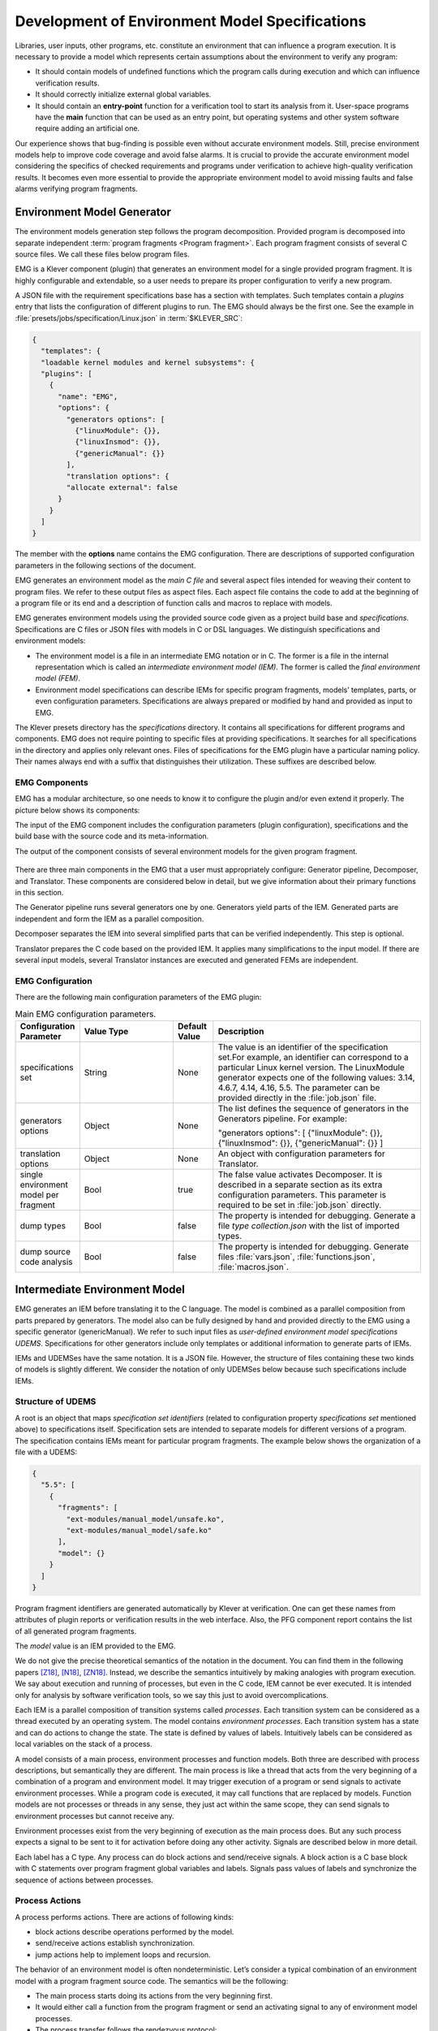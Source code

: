.. _dev_env_model_specs:

Development of Environment Model Specifications
===============================================

Libraries, user inputs, other programs, etc. constitute an environment that can influence a program execution.
It is necessary to provide a model which represents certain assumptions about the environment to verify any program:

* It should contain models of undefined functions which the program calls during execution and which can influence
  verification results.
* It should correctly initialize external global variables.
* It should contain an **entry-point** function for a verification tool to start its analysis from it.
  User-space programs have the **main** function that can be used as an entry point, but operating systems and other
  system software require adding an artificial one.

Our experience shows that bug-finding is possible even without accurate environment models.
Still, precise environment models help to improve code coverage and avoid false alarms.
It is crucial to provide the accurate environment model considering the specifics of checked requirements and programs
under verification to achieve high-quality verification results.
It becomes even more essential to provide the appropriate environment model to avoid missing faults and false alarms
verifying program fragments.

Environment Model Generator
^^^^^^^^^^^^^^^^^^^^^^^^^^^

The environment models generation step follows the program decomposition.
Provided program is decomposed into separate independent :term:`program fragments <Program fragment>`.
Each program fragment consists of several C source files.
We call these files below program files.

EMG is a Klever component (plugin) that generates an environment model for a single provided program fragment.
It is highly configurable and extendable, so a user needs to prepare its proper configuration to verify a new program.

A JSON file with the requirement specifications base has a section with templates.
Such templates contain a *plugins* entry that lists the configuration of different plugins to run.
The EMG should always be the first one.
See the example in :file:`presets/jobs/specification/Linux.json` in :term:`$KLEVER_SRC`:

.. code-block:: json

  {
    "templates": {
    "loadable kernel modules and kernel subsystems": {
    "plugins": [
      {
        "name": "EMG",
        "options": {
          "generators options": [
            {"linuxModule": {}},
            {"linuxInsmod": {}},
            {"genericManual": {}}
          ],
          "translation options": {
          "allocate external": false
        }
      }
    ]
  }

The member with the **options** name contains the EMG configuration.
There are descriptions of supported configuration parameters in the following sections of the document.

EMG generates an environment model as the *main C file* and several aspect files intended for weaving their content to
program files. We refer to these output files as aspect files.
Each aspect file contains the code to add at the beginning of a program file or its end and a description of function
calls and macros to replace with models.

EMG generates environment models using the provided source code given as a project build base and *specifications*.
Specifications are C files or JSON files with models in C or DSL languages.
We distinguish specifications and environment models:

* The environment model is a file in an intermediate EMG notation or in C.
  The former is a file in the internal representation which is called an *intermediate environment model (IEM)*.
  The former is called the *final environment model (FEM)*.

* Environment model specifications can describe IEMs for specific program fragments, models’ templates, parts, or even
  configuration parameters.
  Specifications are always prepared or modified by hand and provided as input to EMG.

The Klever presets directory has the *specifications* directory.
It contains all specifications for different programs and components.
EMG does not require pointing to specific files at providing specifications.
It searches for all specifications in the directory and applies only relevant ones.
Files of specifications for the EMG plugin have a particular naming policy.
Their names always end with a suffix that distinguishes their utilization.
These suffixes are described below.

EMG Components
--------------

EMG has a modular architecture, so one needs to know it to configure the plugin and/or even extend it properly.
The picture below shows its components:

The input of the EMG component includes the configuration parameters (plugin configuration), specifications and the
build base with the source code and its meta-information.

The output of the component consists of several environment models for the given program fragment.

.. figure:: ./media/env/emg-arch.png

There are three main components in the EMG that a user must appropriately configure: Generator pipeline, Decomposer, and
Translator.
These components are considered below in detail, but we give information about their primary functions in this section.

The Generator pipeline runs several generators one by one.
Generators yield parts of the IEM.
Generated parts are independent and form the IEM as a parallel composition.

Decomposer separates the IEM into several simplified parts that can be verified independently.
This step is optional.

Translator prepares the C code based on the provided IEM.
It applies many simplifications to the input model.
If there are several input models, several Translator instances are executed and generated FEMs are independent.

EMG Configuration
-----------------

There are the following main configuration parameters of the EMG plugin:

.. list-table:: Main EMG configuration parameters.
  :widths: 10 25 10 55
  :header-rows: 1
  :align: left
  :class: tight-table

  * - Configuration Parameter
    - Value Type
    - Default Value
    - Description
  * - specifications set
    - String
    - None
    - The value is an identifier of the specification set.For example, an identifier can
      correspond to a particular Linux kernel version.
      The LinuxModule generator expects one of the following values: 3.14, 4.6.7, 4.14, 4.16, 5.5.
      The parameter can be provided directly in the :file:`job.json` file.
  * - generators options
    - Object
    - None
    - The list defines the sequence of generators in the Generators pipeline. For example:

      "generators options": [
      {"linuxModule": {}},  {"linuxInsmod": {}},
      {"genericManual": {}}
      ]
  * - translation options
    - Object
    - None
    - An object with configuration parameters for Translator.
  * - single environment model per fragment
    - Bool
    - true
    - The false value activates Decomposer.
      It is described in a separate section as its extra configuration parameters.
      This parameter is required to be set in :file:`job.json` directly.
  * - dump types
    - Bool
    - false
    - The property is intended for debugging.
      Generate a file *type collection.json* with the list of imported types.
  * - dump source code analysis
    - Bool
    - false
    - The property is intended for debugging.
      Generate files :file:`vars.json`, :file:`functions.json`, :file:`macros.json`.

Intermediate Environment Model
^^^^^^^^^^^^^^^^^^^^^^^^^^^^^^

EMG generates an IEM before translating it to the C language.
The model is combined as a parallel composition from parts prepared by generators.
The model also can be fully designed by hand and provided directly to the EMG using a specific generator
(genericManual).
We refer to such input files as *user-defined environment model specifications UDEMS*.
Specifications for other generators include only templates or additional information to generate parts of IEMs.

IEMs and UDEMSes have the same notation.
It is a JSON file.
However, the structure of files containing these two kinds of models is slightly different.
We consider the notation of only UDEMSes below because such specifications include IEMs.

Structure of UDEMS
------------------

A root is an object that maps *specification set identifiers* (related to configuration property *specifications set*
mentioned above) to specifications itself.
Specification sets are intended to separate models for different versions of a program.
The specification contains IEMs meant for particular program fragments.
The example below shows the organization of a file with a UDEMS:

.. code-block:: json

  {
    "5.5": [
      {
        "fragments": [
          "ext-modules/manual_model/unsafe.ko",
          "ext-modules/manual_model/safe.ko"
        ],
        "model": {}
      }
    ]
  }

Program fragment identifiers are generated automatically by Klever at verification.
One can get these names from attributes of plugin reports or verification results in the web interface.
Also, the PFG component report contains the list of all generated program fragments.

The *model* value is an IEM provided to the EMG.

We do not give the precise theoretical semantics of the notation in the document.
You can find them in the following papers [Z18]_, [N18]_, [ZN18]_.
Instead, we describe the semantics intuitively by making analogies with program execution.
We say about execution and running of processes, but even in the C code, IEM cannot be ever executed.
It is intended only for analysis by software verification tools, so we say this just to avoid overcomplications.

Each IEM is a parallel composition of transition systems called *processes*.
Each transition system can be considered as a thread executed by an operating system.
The model contains *environment processes*.
Each transition system has a state and can do actions to change the state.
The state is defined by values of labels.
Intuitively labels can be considered as local variables on the stack of a process.

A model consists of a main process, environment processes and function models.
Both three are described with process descriptions, but semantically they are different.
The main process is like a thread that acts from the very beginning of a combination of a program and environment model.
It may trigger execution of a program or send signals to activate environment processes.
While a program code is executed, it may call functions that are replaced by models.
Function models are not processes or threads in any sense, they just act within the same scope, they can send signals to
environment processes but cannot receive any.

Environment processes exist from the very beginning of execution as the main process does.
But any such process expects a signal to be sent to it for activation before doing any other activity.
Signals are described below in more detail.

Each label has a C type.
Any process can do block actions and send/receive signals.
A block action is a C base block with C statements over program fragment global variables and labels.
Signals pass values of labels and synchronize the sequence of actions between processes.

Process Actions
---------------

A process performs actions.
There are actions of following kinds:

* block actions describe operations performed by the model.
* send/receive actions establish synchronization.
* jump actions help to implement loops and recursion.

The behavior of an environment model is often nondeterministic.
Let’s consider a typical combination of an environment model with a program fragment source code.
The semantics will be the following:

* The main process starts doing its actions from the very beginning first.
* It would either call a function from the program fragment or send an activating signal to any of environment model
  processes.
* The process transfer follows the rendezvous protocol:

  * The sender waits until there is a receiver in the state when it can take a receiving action.
  * Then the receive happens in no time. Nothing can happen during the receive.
  * If a receiver or a sender may do any other action instead of signal sending, they are allowed to attempt it leaving
    the other process still waiting.
    But if a process has the only option (sending or receiving a signal), then it cannot bypass it.
  * If there are several possible receivers or dispatchers, then the two are chosen randomly.

* If there is a signal receiver that belongs to environment processes, it begin doing his actions.
  So, there are the main process and recently activated environment processes doing their actions in parallel with each
  other.
* If a process attempts doing its base block action, then it waits until it is executed before doing next actions.
  The code may contain calls of functions defined in a program fragment.
  Such code can call undefined functions for which there are function models in turn.
  When execution reach the function call with an existing function model, the following switch of execution happens:

  * The host process which is doing his base block action still cannot attempt any other actions.
  * The execution of the source code of the base block is paused.
  * A new function model begins its execution in the same context.
  * The function model attempts doing its actions as  any other process.
    It may do base block execution, send signals, etc.
  * The last action of the function model should contain the return statement with values provided back to the paused
    code as any function does after its finishing.
  * The execution of the source code of the base block is resumed.
  * Other processes do their stuff in parallel during the described procedure as usual.


We propose a simple DSL to describe possible sequences of actions that can be performed by the environment.

The order of actions is specified in the *process* attribute entry of a process description (considered below) using a
simple language:

* <name> is a base block action;
* (!name) or (name) is a signal receiving.
  Where (!name) means that the process waits for a signal to start doing actions.
  The (name) is a signal receiving action that can be used in any place except as the first action.
* [name] is a signal sending action.
* {jump} is an auxiliary jump action that just specifies a new sequence of actions to do.
  Each jump action has its process entry.
  Jumps do not form a stack: a process does not return to an interrupted action sequence.

Order of actions is described with the help of two operators:

#. "**.**" is a sequential combination operator.
   Actions *a* . *b* combined this way mean *b* follows *a*.

#. "**\|**" is a non-deterministic choice operator.
   Only one action of combined ones will be selected for *a* \| *b*.
   But verification tools analyse both options as possible alternatives.

A sequential combination operator has a higher priority than choices.
Parentheses in expressions can also be used, but do not confuse them with signal receiving.

All actions can have conditions or guards (look at the table in the next section).
But they work differently in different situations:

* **Receive:** condition is a guard to check whether the signal can be received.
* **Dispatch:** skip the action if the guard is not feasible.
* **Jump:** conditions are not supposed to be added.
* **Base block:**

  * **In choice operator:** do not choose the whole branch of actions.
    Let’s consider an example *(<a>.<b>.<c> \| <d>)*.
    Imagine, *a*, *b* and *c* have conditions.
    Then if the *a*’s condition is false, both *a*, *b*, *c* cannot be chosen.
    The same if the *d* ’s condition is infeasible (*d* will be skipped).
    But if the *b*’s condition is not evaluated to be true, *a* can be chosen, *b* will be just skipped, and *d* will be
    done.
  * **In sequential combination:** skip the action if the guard is evaluated to false.

There are several examples of actions order written down using the proposed notations and corresponding state machines
describing that order:

The first example:
process = (!a).<b>.(<c> \| <d>).(f)

.. figure:: ./media/env/process-example-1.png

The second example:
process = (!a).<b>.(<c> \| {d}).[e] where jumping action is d = <f>.{d} \| [e].

.. figure:: ./media/env/process-example-2.png

The third example:
process = (!a).<b>.(<c>.[e] \| <f>)

.. figure:: ./media/env/process-example-3.png

The example demonstrates the usage of conditions in first base block actions of the choice operator.

Model Description
-----------------

Let us consider the notation of the UDEMSes.

Each process has an identifier consisting of a category and name.
Categories of environment processes can be shared.
A category reflects which part of an environment is modeled by specific processes.
Processes’ identifiers should be unique, but names can be reused.

Note that names of models, processes and some actions are used by the web interface and it is very important to keep
them short and clear.

The root object has the following attributes:

.. list-table:: IEM root members.
  :widths: 12 40 40 8
  :header-rows: 1
  :align: left
  :class: tight-table

  * - Name
    - Value type/default value
    - Description
    - Required
  * - name
    - string/“base”
    - The name of the model.
    - No
  * - main process
    - *Process description* object/*null*.
    - The main process describes the first process of the environment model that does not wait for any registering
      signals.
    - No
  * - environment processes
    - Value is an object that maps process identifiers (a category and process name separated by “/” symbol) to process
      descriptions.
      Process identifiers are used in attributes.
      A category and process name should be C identifiers.
      Example:

      {
      “category1/name1”: {process description},
      “category2/name2”: {process description}
      }
    - Names are identifiers of processes described in values.
    - No
  * - functions models
    - Value is an object that maps enumerations of function names to corresponding process descriptions:

      {“name1, ..., nameN”: {process description},
      “name”: {process description}}

    - A name of the member is a string which is an enumeration of function names.
      These functions will be replaced by models generated from the provided process descriptions.
    - No

The model’s name is not necessary but the EMG component can generate several models per program fragment and such models
would have distinguished names.

An example of a UDEMS structure is given below.
Processes’ descriptions are omitted.

.. code-block:: json

  {
    "name": "Example",
    "main process": {},
    "environment processes": {
      "platform/main": {},
      "platform/PowerManagement": {}
    },
    "functions models": {
      "f1, f2": {}
    }
  }

A process description has the following attributes:

.. list-table:: Process description members.
  :widths: 12 40 40 8
  :header-rows: 1
  :align: left
  :class: tight-table

  * - Name
    - Value type/default value
    - Description
    - Required
  * - comment
    - Arbitrary string
    - The comment is used at error-trace visualization.
      It should describe what the process implements.
    - Yes
  * - headers
    - A list of relative paths to header files:

      [“stdio.h”, “pthread.h”]
    - Headers are included in the main C file of an environment model to bring type definitions and function
      declarations to the main C file of the FEM.
    - No
  * - relevant
    - Bool
    - If the flag is true, then the process description will be used for other specification sets.
    - No
  * - labels
    - The object maps label names to label descriptions.
      Label names should be C identifiers.

      {“var”: {...},
      “ret”: {...}}
    - Labels represent the state of a process.
    - No
  * - actions
    - The object maps action names to action descriptions.
      Action names should be C identifiers.
    - Actions describe the behavior of the environment model.
    - Yes
  * - process
    - Process transition relation (see its description below).
    - Transition relation describes the possible order of actions performed by the process.
    - Yes
  * - declarations
    - The option maps names of program source files or *environment model* (meaning the main C file) to maps from C
      identifiers to declarations to add.
      C identifiers are used to combine declarations from different process descriptions at translation.
      If identifiers from different process descriptions match, then only one value is selected for the main C file.

      {“dir/name.c”: {“func”: “extern void func(void);”}, “environment model”: {“func”: “void func(void);”}}
    - Declarations are added to the beginning of the given files (program files or the main C file).
    - No
  * - definitions
    - The object maps names of program fragment files or *environment model* (mean the main C file) to maps from C
      identifiers to definitions of functions to add or paths to C files to inline.
      In the case of a C file, whole its content will be weaved into the program file or main C file.

      To generate the wrapper for a static function in the program fragments’s source code, one can use a shorter form
      with members declaration and wrapper members.
      The former is the declaration of the target static function, the latter is the name of the wrapper to generate.

      {
      “file.c”: {
      “myfunctions”: “linux/file.c”,
      “wrapper”: [“void wrapper(void) {”, “func();”, “}”],
      "callback": {"declaration": "static void callback(void)", "wrapper": "emg_callback"}
      }
      }
    - Definitions work the same way as declarations, but definitions are multi-line and added after declarations to
      files of a program fragment or the main C file.
    - No
  * - peers
    - The map from process identifiers to lists of action names.

      "peers": {"c/name": ["register"]}
    - The member describes which processes are connected with this one.
      Keys of the map list names of processes that can send signals to the process or receive signals from it.
      Values enumerate corresponding sending and receiving actions.
    - No

There is an example of a process description with simplified values below:

.. code-block:: json

  {
    "headers": ["linux/platform_device.h"],
    "labels": {},
    "declarations": {
        "environment model": {
            "get_dev_id": "const struct platform_device_id *get_dev_id(struct platform_driver *drv);"
        }
    },
    "definitions": {
        "environment model": {
            "get_dev_id": [
                "const struct platform_device_id *get_dev_id(struct platform_driver *drv) {",
                "\treturn & drv->id_table[0];",
                "}"
            ]
        }
    },
    "process": "(!register).<probe>.(<ok>.{pm_jump} | <fail>).<free>.(deregister)",
    "actions": {
        "pm_jump": {},
        "register": {},
        "deregister": {},
        "probe": {},
        "ok": {},
        "fail": {},
        "free": {},
        "pm": {},
        "release": {}
    }
  }

The *headers* member has a single header to add.
It is necessary to allocate memory and dereference pointers to :c:struct:`platform_driver` and
:c:struct:`platform_device` structures.
We will describe labels and actions below with more discussion.
*Declarations* and *definitions* members introduce a function :c:func:`get_dev_id` to use in actions.
Its definition and declaration will be added to the main C file of the FEM.
We suggest users to implement more complicated functions in separate C files and provide a path to them instead of the
list of strings.

Labels
~~~~~~

Each label has a type and value just as variables.
A label can have any C type respecting the scope of the main C file.
An initial value for the label should be provided directly as a string.
It can refer to any variables from the scope of the main C file.

An object that describes a label has the following attributes:

.. list-table:: Label description members.
  :widths: 12 40 40 8
  :header-rows: 1
  :align: left
  :class: tight-table

  * - Name
    - Value type/default value
    - Description
    - Required
  * - declaration
    - Declaration of the C type, e.g.:
      void \*ptr
    - The attribute stores the type of the label.
    - Yes
  * - value
    - String
    - String with an optional initial value of the label respecting its type.
    - No

There is an example of labels descriptions for the example provided above.

.. code-block:: json

  "labels": {
    "driver": {"declaration": "struct platform_driver \*s"},
    "device": {"declaration": "struct platform_device \*device"},
    "msg": {"declaration": "pm_message_t msg"},
    "ret": {"declaration": "int a", "value": "ldv_undef_int_nonpositive()"}
  }

Jump Actions
~~~~~~~~~~~~

Before we will consider how these labels are used in actions, let us consider the order of actions and provide a
description of the *pm_jump* jump action.

The sequence of actions provided within a process attribute can be reduced to another sequence implemented in jump
action.
Its description can have the following attributes.

.. list-table:: Jump action description.
  :widths: 12 40 40 8
  :header-rows: 1
  :align: left
  :class: tight-table

  * - Name
    - Value type/default value
    - Description
    - Required
  * - comment
    - String with the action description.
    - Comments help users to understand error traces better.
    - Yes
  * - process
    - Process transition relation (see its description below)
    - Transition relation of the subprocess.
    - Yes

The code below demonstrates the action description of the *pm_jump* action for the example provided above.

.. code-block:: json

  "pm_jump": {
    "comment": "Run PM callbacks or just remove the driver.",
    "process": "(<pm> | <none>).<release>.<free>.(deregister)"
  }

Together with the process member of the process description they set the following order of actions:

.. figure:: ./media/env/platform-process.png

Signaling Actions
~~~~~~~~~~~~~~~~~

Signal dispatches and receives have parameters and names.
A signal can be passed if there are two processes: one should have a dispatch action, and another should have a
receiving one.
Names of actions, the number of parameters, and their types should be the same.

Currently, the implementation of EMG does not support arbitrary signal exchange between processes as such models would
be too complicated for verification tools.
An environment process can receive signals only as a first action and as the last action.
The first received signal is called registration and the last one is deregistration.
A function model cannot receive signals but can send them anytime.

Signaling action description can have the following attributes:

.. list-table:: Signal action description.
  :widths: 12 40 40 8
  :header-rows: 1
  :align: left
  :class: tight-table

  * - Name
    - Value type/default value
    - Description
    - Required
  * - comment
    - String with the action description.
    - Comments help users to understand error traces better.
    - Yes
  * - condition
    - The same as in conditions of base block actions.
      It is also allowed to use incoming parameters of the signal at receive actions: use *$ARG1*, ..., *$ARGN*
      expressions.
    - The condition restricts the acceptance of signals with the proper name but unexpected values.
    -
  * - parameters
    - A list of label names to save received values or send values from.

      [“%ret%, “%struct%”]
    - Labels to save or send data.
    - Yes
  * - require
    - The object is a map from process identifiers to objects with the *include* attribute.
      The latter lists actions required for this one.

      {"c/p1": {"include": ["probe", "success"]}}
    - The attribute says that the action requires another process that should have specific actions in turn.
      This field is used only at the decomposition of models, which is considered in the following chapters.
    - No
  * - savepoints
    - Map of savepoint names to savepoint objects.
    - Savepoints are used at decomposition, and they are considered in the following sections in detail.
    - No

The examples of register and deregister action descriptions from the example above are given below:

.. code-block:: json

  "register": {
      "comment": "Register the platform callbacks in the kernel.",
      "parameters": ["%driver%"]
    },
    "deregister": {
      "comment": "Finish platform callbacks calling.",
      "condition": ["%driver% == $ARG1"],
      "parameters": ["%driver%"]
  }

The registering action does not have any condition and just saves the received pointer to the platform_driver structure
to the driver label.
The deregistering action has a guard that checks that the deregistration is performed for the already registered device.

Base Block Actions
~~~~~~~~~~~~~~~~~~

Base blocks contain statements in the C programming language.
These statements over labels are used to compose the code of a FEM.
A user may call any functions, use any global variables and labels of the process but concerning the scope of the main
C file.
The EMG does not resolve scope issues for you, and to add more variables, types, or functions to the file, one should
include or implement additional headers and maybe wrappers of static functions.

Base block action descriptions have the following attributes:

.. list-table:: Block action description.
  :widths: 12 40 40 8
  :header-rows: 1
  :align: left
  :class: tight-table

  * - Name
    - Value type/default value
    - Description
    - Required
  * - comment
    - String with the action description.
    - Comments help users to understand error traces better.
      It is used for error-trace visualization.
    - Yes
  * - condition
    - String with a boolean statement over global variables or labels.
      % symbols enclose label names.
      “%ret% == 0 && %arg% != 0”
    - If the condition is feasible, then a verifier can go analyzing the action.
      If it is infeasible and not the first action of a sequence which is an option of the choice operator, then the
      action is skipped, and the following is attempted.
      If the action is the first in a sequence considered as an option of a choice operator, then the whole series is
      deemed to be unfeasible.

      Example 1: <a>.<b>.<c>
      If <b> has an invalid condition, then <b> is just skipped.
      Example 2: <a>.<b> | <c>.<d>
      If the <a> action’s condition is false then <a>.<b> branch cannot be chosen at all.
    - No
  * - statements
    - List of strings with statements to execute over global variables or labels. % symbols enclose label names.

      [
      “%one% = 1;”,
      “%ret% = callback(%one%);”,
      “ldv_assume(%ret%);”
      ]
    - Statements describe state changing.
      There are just strings with the C code that can call functions from the program fragment or auxiliary C files,
      access or modify labels and global variables.
    - No
  * - trace relevant
    - Bool
    - True if the action should always be shown in the error trace.
      If it is false, then in some cases error traces would hide the action.
    - Yes

Each base block is independent.
Its source code should be correct.
Avoid leaving open brackets, parentheses, or incomplete operators.
It is also forbidden to declare new variables in base blocks.

To use the variables and functions from the program, one needs to include header files as other files of the program
fragment do.
There are several ways to do it:

#. Add required headers to the *additional header* configuration parameter.
   These headers will be added to all output models.
   For this purpose, you may create a separate header file in the specifications directory and include this single file.
#. Add headers to the “headers* attribute of a specific process in the UDEMS.
   This approach works only using genericManual and linuxModule generators.

The default value of *additional header* configuration parameter lists several files.
Find them in the last section devoted to Translator.
Inspect them before writing specifications.
There are helpful functions there to:

* allocate and free memory;
* insert assumptions in the code;
* initialize undefined values of certain types to implement non-deterministic behavior;
* create and join threads in parallel models.

Sometimes entry points that should be called by the environment models are implemented as static functions.
Implement wrappers using *definitions* and *declarations* members of a process description in the case.

There are several auxiliary expressions allowed in base block statements:

* $ALLOC(%\*labelname*\%);
      Allocate memory according to the label type size (the label is expected to be a pointer) using
      :c:func:`ldv_xmalloc` function.
* $UALLOC(%\*labelname*\%);
      Allocate memory according to the label type size (the label is expected to be a pointer) using
      :c:func:`ldv_xmalloc_unknown_size` function.
* $ZALLOC(%\*labelname*\%);
      Allocate memory according to the label type size (the label is expected to be a pointer) using
      :c:func:`ldv_xzalloc` function.
* $FREE(%\*labelname*\%);
      Free memory by :c:func:`ldv_free` function.

It is allowed to use function parameters when describing statements and conditions of function models.
To do that one may use expressions *$ARG1*, *$ARG2*, etc.

Environment models are connected with requirement specifications.
There are two main functions to initialize the model state of requirement specifications and do final checks:

* :c:func:`ldv_initialize`;
* :c:func:`ldv_check_final_state`.

Read about them in the tutorial related to the requirement specifications development.
Remember that you may implement more functions that connect requirements with environment models.
Just implement proper header files to use them in your models.

Another issue is source code weaving.
Requirement specifications and function models in IEMs replace function calls and macro expansion by corresponding
models.
But functions in IEM and requirement specifications are never replaced this way.
Keep it in mind developing your specifications.

There are descriptions of the block actions for the example considered above:

.. code-block:: json

  "probe": {
    "comment": "Probe the device.",
    "statements": [
        "$ALLOC(%device%);",
        "%device%->id_entry = get_dev_id(%driver%);",
        "%ret% == %driver%->probe(%device%);"
    ]
  },
  "ok": {
    "comment": "Probing successful, do releasing.",
    "condition": ["%ret% == 0"]
  },
  "fail": {
    "comment": "Probing failed.",
    "condition": ["%ret% != 0"]
  },
  "free": {
    "comment": "Free allocated memory.",
    "statements": ["$FREE(%device%);"]
  },
  "pm": {
    "comment": "Do suspending, then resuming.",
    "statements": [
        "%ret% = %driver%->suspend(%device%, %msg%);",
        "ldv_assume(%ret% == 0);",
        "%ret% = %driver%->resume(%device%);",
        "ldv_assume(%ret% == 0);"
    ]
  },
  "none": {
    "comment": "Skip PM callbacks."
  },
  "release": {
    "comment": "Probing successful, do releasing.",
    "condition": ["%ret% == 0"],
    "statements": ["%driver%->release(%device%);"]
  }

Statements in the actions just contain the C code where labels are used instead of variables and *$ALLOC*/*$FREE*
expressions replace the memory allocation and releasing.
There are *$UALLOC* to allocate a region of memory with an undefined size and *$ZALLOC* to allocate zeroed memory with a
size calculated by *sizeof*.
There are calls of :c:func:`get_dev_id` and :c:func:`ldv_assume` functions there.
The first one is defined in declarations and definitions entries.
The second one is defined in the :file:`common.h` header which is likely to be included to any UDEMS.

Pay attention to condition names.
Actions that are used in the choice operators may have conditions to avoid releasing after unsuccessful probing.
But the none action does not have both conditions and statements.
It is an auxiliary action that allows it to go to release after an unsuccessful probing skipping the suspend/resume
callbacks.

Environment Generator Pipeline
^^^^^^^^^^^^^^^^^^^^^^^^^^^^^^

The environment Generator pipeline currently allows using four generators:

* **linuxInsmod** – the generator for calling :c:func:`init`/:c:func:`exit` functions of Linux modules.
* **linuxModule** – the generator for calling callbacks of Linux kernel modules and subsystems.
* **genericFunctions** – the generator that allows analyzing independently separate entry point functions provided by a
  user.
* **genericManual** – the generator that allows a user to completely set the environment model by providing a UDEMS
  specification.

A user must choose at least one of them by setting the *generators
options* configuration parameter.

LinuxInsmod Generator
---------------------

The generator supports the generation of the main process for an IEM.
The main process includes calls of the following functions found in the provided program fragment:

* module initialization functions,
* subsystem initialization functions,
* module exit functions.

Provided program fragment can contain several Linux kernel modules or/and subsystems.
The generator prepares a model with an appropriate order of calling all found functions listed above, respecting
successful and failed initializations.

.. list-table:: Configuration parameters of linuxInsmod generator.
  :widths: 10 25 10 55
  :header-rows: 1
  :align: left
  :class: tight-table

  * - Configuration Parameter
    - Value Type
    - Defaul Value
    - Description
  * - kernel initialization
    - List
    - [
      "early_initcall",
      "pure_initcall",
      "core_initcall",
      "core_initcall_sync",
      "postcore_initcall",
      "postcore_initcall_sync",
      "arch_initcall",
      "arch_initcall_sync",
      "subsys_initcall",
      "subsys_initcall_sync",
      "fs_initcall",
      "fs_initcall_sync",
      "rootfs_initcall",
      "device_initcall",
      "device_initcall_sync",
      "late_initcall",
      "late_initcall_sync",
      "console_initcall",
      "security_initcall"
      ]
    - A list of macros is used to provide subsystem initialization functions to the Linux kernel.
      The generator searches for them to find entry points.
  * - init
    - str
    - module_init
    - The macro is used to provide the module initialization function to the Linux kernel.
      The generator searches for macros to find entry points.
  * - exit
    - str
    - module_exit
    - The macro used to provide module exit function to the Linux kernel.
      The generator searches for macros to find entry points.
  * - kernel
    - bool
    - False
    - The generator assumes that the provided program fragment can contain subsystem initialization functions if the
      flag is set.

LinuxModule Generator
---------------------

The generator generates environment processes and function models for program fragments containing Linux kernel modules
and subsystems.
The generator requires two kinds of specifications for its work:

* Interface callback specifications (file names end with *interface spec* suffix) – specifications describe the
  interface of certain callbacks.
* Event callback specifications (file names end with *event spec* suffix) – specifications of this type have the format
  very close to the structure of IEMs but extend it a bit.
  Event specifications describe the part of the environment model that calls callbacks of a particular type.

**TODO: Describe formats**

**TODO: Describe algorithms**

.. list-table:: Configuration parameters of linuxModule generator.
  :widths: 10 25 10 55
  :header-rows: 1
  :align: left
  :class: tight-table

  * - Configuration Parameter
    - Value Type
    - Defaul Value
    - Description
  * - action comments
    - Obj
    - {
      "dispatch": {
      "register": "Register {} callbacks.",
      "instance_register": "Register {} callbacks.",
      "deregister": "Deregister {} callbacks.",
      "instance_deregister": "Deregister {} callbacks.",
      "irq_register": "Register {} interrupt handler.",
      "irq_deregister": "Deregister {} interrupt handler."
      },
      "receive": {
      "register": "Begin {} callbacks invocations scenario.",
      "instance_register": "Begin {} callbacks invocations scenario.",
      "deregister": "Finish {} callbacks invocations scenario.",
      "instance_deregister": "Finish {} callbacks invocations scenario."
      }
      }
    - This object contains default comments for particular actions that do not have them.
  * - callback comment
    - str
    - Invoke callback {0} from {1}.
    - Default comment for callback actions where the {0} - is a callback name and the {1} is a category name.
  * - convert statics to globals
    - bool
    - True
    - Create wrappers for static callbacks to call them in the main C file.
  * - add registration guards
    - bool
    - True
    - Generate condition statements for receiving actions to expect certain structures with callbacks to register.
  * - implicit callback calls
    - bool
    - True
    - Allow calling callbacks by pointers if their implementations are missing.
  * - max instances number
    - nat
    - 1000
    - The max number of instances in a model.
  * - instance modifier
    - nat
    - 1
    - The number of instances generated per an environment process from a specification.
  * - instances per resource implementation
    - nat
    - 1
    - Additionally, increase the number of instances if there are several implementations of the same callbacks or
      containers.
  * - delete unregistered processes
    - bool
    - True
    - Delete processes if there are no peers that can activate them in the model.
      Set the option to false if you are going to add such peers manually using the genericManual generator.
  * - generate new resource interfaces
    - bool
    - False
    - Generate new resource interfaces heuristically not given in the manually prepared interface specifications.
  * - allowed categories
    - list
    - []
    - White list of allowed categories in models.
      If the list is empty then the configuration parameter is ignored.
      The generator removes all models of categories which are not in the list if it is not-null.

GenericFunctions Generator
--------------------------

The generator helps to start using Klever with a new program.
A user provides a list of function names to call with undefined parameters.
Such a generator helps get a relatively simple environment model to configure and go through all preparation Klever for
verification.

.. list-table:: Configuration parameters of genericFunction generator.
  :widths: 10 25 10 55
  :header-rows: 1
  :align: left
  :class: tight-table

  * - Configuration Parameter
    - Value Type
    - Defaul Value
    - Description
  * - functions to call
    - List
    - []
    - It is a list with strings containing names of functions or Python regular expressions to search these names.
  * - prefer not called
    - Bool
    - False
    - If there are functions with the same name, the model would call that one that is not called in the program
      fragment.
  * - call static
    - Bool
    - False
    - Allows calling static functions. By default, provided static functions are ignored.
  * - process per call
    - Bool
    - False
    - Generate a separate process per a function call.
      It might be very helpful at searching data races.
  * - infinite calls sequence
    - Bool
    - False
    - Call functions in an endless loop.
  * - initialize strings as null-terminated
    - Bool
    - False
    - Create arbitrary null-terminated strings if a function expects such a parameter.
  * - allocate external
    - Bool
    - True
    - Use a specific function to mark variables for the CPAchecker SMG verifier as external memory.
  * - allocate with sizeof
    - Bool
    - False
    - Allocate the memory by calculation of sizeof value for structures.
      If it is disabled, then the generator uses a specific function returning an undefined pointer.

GenericManual Generator
-----------------------


It is the most precise generator that does not generate anything.
It expects a UDEMS specification to produce an environment model.
It can be used alongside the previously mentioned generators to combine automatically-generated models with parts
developed manually or even replace certain automatically generated parts with manually adjusted versions.

Specifications for the generator have names with *user model* suffixes.


.. list-table:: Configuration parameters of genericManual generator.
  :widths: 10 25 10 55
  :header-rows: 1
  :align: left
  :class: tight-table

  * - Configuration Parameter
    - Value Type
    - Default Value
    - Description
  * - enforce replacement
    - Bool
    - True
    - If the provided IEM and UDEMS have the same process and the flag is true, then the process description from the
      UDEMS will be used.
  * - keep entry functions
    - Bool
    - False
    - Suppose the main process of an IEM is replaced by one of a UDEMS.
      In that case, the declarations and definitions will be added to the model from the deleted description.
      It is helpful not to write wrappers of static functions manually.

Environment Model Decomposition
^^^^^^^^^^^^^^^^^^^^^^^^^^^^^^^

The EMG has a component for decomposing large and complicated IEMs into simpler ones.
The insufficient scalability of verification tools is a reason to perform such decomposition.

The Decomposer component implements two kinds of tactics:

* **Process decomposition** – it is how each process of an IEM can be divided into several so-called *scenarios*.
* **Scenario selection** it is the way how scenarios are combined to get simplified environment models.
  Original processes can be replaced by scenarios or left as is at this stage.

A scenario is a simplified process that can take fewer actions than the original process.
Each process can be split into scenarios if there are choice operators, savepoints (discussed below), or jumps.

Savepoints
----------

Imagine, that there is a same model illustrated in the picture below.
There are two processes A and B.
The process A activates the B process.

.. figure:: ./media/env/origin-savepoint-example-of-Decomposing.png

Then imagine that the action *d* has a savepoint *s*.
Then after decomposition the B process becomes a new main one and the A process is deleted in this case.

.. figure:: ./media/env/savepoint-example-of-decomposing.png

The *savepoints* member has been mentioned before.
Description of savepoints should follow the following table:

.. list-table:: Savepoint description.
  :widths: 12 40 40 8
  :header-rows: 1
  :align: left
  :class: tight-table

  * - Name
    - Value type/default value
    - Description
    - Required
  * - comment
    - String
    - Comments help users to understand error traces better.
    - Yes
  * - savepoints
    - It is a map from savepoint names to their descriptions.
      {“name”: {...}}
    - Any action can have this attribute.
      The action must be the first one in the process.
      All savepoints across all environment model processes should have unique names.
      Each savepoint description may have attributes given below.
      Use short names for savepoints as they are shown in the web-interface.
    - Not
  * - statements
    - A list of strings
    - Statements contain the code of the process initialization if the process with the savepoint becomes the main one.
      Values should be provided as for the same attribute of block actions.
    - Not

There is an example of a savepoint attached to the registering action considered in the section related to IEM and
UDEMS:

.. code-block:: json

  "register": {
    "comment": "Receive a container.",
    "parameters": ["%driver%"],
    "savepoints": {
        "s1": {
            "comment": "Allocate memory for the driver with sizeof.",
            "statements": ["$ALLOC(%driver%);"]
        },
        "s2": {
            "comment": "Allocate memory for the driver without sizeof.",
            "statements": ["$UALLOC(%driver%);"]
        }
    }
  }

Names *s1* and *s2* are used for savepoints in the example, so other savepoints should borrow other names.
These savepoints can replace the main process of the IEM and allocate memory for the driver structure instead of
receiving it from outside (its initialization is omitted for simplicity, it is possible to extract it into a separate C
function and invoke it here to make savepoints code shorter).

A scenario may have a savepoint.
It means that the scenario can be used as a replacement of the main environment process only.
In this case, the origin process from which the scenario is generated is removed from the model to which the scenario is
added as the previous main one also.

Decomposition Tactics
---------------------

There are two implementations of process decomposition tactics.
The default one is used if the value of the *scenario separation* configuration property is None (find the description
in the table below).
The default tactic does not modify actions.
But instead, it creates a scenario with the origin actions and different scenarios with savepoints.

The second tactic splits process actions into sequences of actions without choices.
Together created scenarios cover the exact behavior of the original process.

The example of a model provided above can be split into three models assuming there are no savepoints.
A process can be split into two versions: Process *A.1* and Process *A.2*.
The first model does not contain any versions of B process, since there is no any activating signal sending to it.
Models 2 and 3 have *A.2* process and *B.1* and *B.2* correspondingly.

.. figure:: ./media/env/linear-example-of-decomposing.png

The next step of decomposition of an IEM is scenario selection.
It means that the origin IEM is copied, then each process is replaced by a scenario prepared from it.
Some processes can be deleted because they cannot be activated anymore or they are unnecessary after adding a scenario
with a savepoint to the new IEM.

There are several attributes in processes that influence the whole model: declarations and definitions.
For the sake of comfortable use of these attributes, the EMG tool keeps declarations and definitions even from processes
that are excluded from generated models.

There are several implementations of this step.
The *select scenarios* configuration property allows choosing a tactic for scenario selection.
There are the following tactics with the corresponding configuration property values in parentheses:

* **Default** (None) – the tactic only adds an extra environment model to the original one per each found savepoint.
* **Combinatorial** (*use all scenarios combinations*) – the tactic generates all possible combinations of scenarios in
  environment models filtering out infeasible ones.
* **Selective** (a dictionary with configuration is given) – the tactic allows users to set which particular scenarios
  should be added to new environment models.

To activate decomposition, one should set the *single environment model per fragment* configuration property to True.
There are additional configuration parameters to manage the decomposition listed below:

.. list-table:: Decomposition configuration parameters.
  :widths: 10 25 10 55
  :header-rows: 1
  :align: left
  :class: tight-table

  * - Configuration Parameter
    - Value Type
    - Default Value
    - Description
  * - scenario separation
    - linear, None
    - None
    - Allows choosing the default process separation tactic or the linear one.
  * - select scenarios
    - *use all scenarios combinations*, Obj or None
    - None
    - Allows to select one of listed above scenario selection tactics.
  * - skip origin model
    - bool
    - False
    - Skip the provided original IEM and do not provide it together with new generated models.
  * - skip savepoints
    - bool
    - False
    - It is relevant for default and combinatorial factories to generate models.
      If the flag is set, then no extra models with savepoint scenarios will be outputted.

The *selective* tactic allows a user to select scenarios for IEMs for each process.
Names of scenarios are generated automatically, so they are assumed to be unknown to users.
Thus, it is possible to implicitly include them by providing savepoint names and actions that should be selected for
output models.

Complicated models can be decomposed in many scenarios, so there could be even more combinations of scenarios.
There are three kinds of configuration parameters to restrict the number of environment models in output.
They are given below.

.. list-table:: Configuration parameters of the selective tactic.
  :widths: 10 25 10 55
  :header-rows: 1
  :align: left
  :class: tight-table

  * - Configuration Parameter
    - Value Type
    - Default Value
    - Description
  * - must contain
    - Map from process identifiers to must contain selection descriptions for the property:

      {“category/name”: {...}}
    - {}
    - The value lists processes that must be in every generated after decomposition environment model.
  * - must not contain
    - Map from process identifiers to must contain selection descriptions for the property:

      {“category/name”: {...}}
    - {}
    - The value lists processes that must be removed from every generated after decomposition environment model.
  * - cover scenarios
    - Map from process identifiers to coverage descriptions for the property:

      {“category/name”: {...}}
    - The parameter is necessary and should not be empty.
    - Names enumerate process identifiers with actions and savepoints covered by at least a single generated IEM.

The *must contain* configuration property allows a user to select actions and savepoints that must be in any environment
model.
There are attributes of selection descriptions for the *must contain* configuration property provided below.


.. list-table:: Members of "must contain" configuration parameter.
  :widths: 10 25 10 55
  :header-rows: 1
  :align: left
  :class: tight-table

  * - Configuration Parameter
    - Value Type
    - Default Value
    - Description
  * - actions
    - List of lists of action names. Example:

      [[“a”, “b”], [“c”, “d”]]
    - []
    - The list contains corteges of actions that should be in the process in each environment model.
      If several corteges are provided, then an output model may have all actions of any cortege in the corresponding
      selected scenario.
  * - savepoint
    - A name of the savepoint that should be added to all output environment models.
    - None
    - If the attribute is set, then each output model will contain a scenario with the provided savepoint.
  * - scenarios only
    - Bool
    - True
    - If the attribute is set to True, then scenarios of a process except the original process can be selected to the
      environment model.

Suppose the description is an empty object or has only the *scenarios only* flag set.
In that case, it is assumed that the output environment model should contain at least one scenario for the process or
the original process itself (*scenarios only* is set to False).

There are attributes of selection descriptions for the *must not contain* configuration property that works oppositely
to the *must contain* parameter.


.. list-table:: Members of "must not contain" configuration parameter.
  :widths: 10 25 10 55
  :header-rows: 1
  :align: left
  :class: tight-table

  * - Configuration Parameter
    - Value Type
    - Default Value
    - Description
  * - actions
    - List of actions.

      [“a”, “b”]
    - []
    - Output models will not have any actions listed in the attribute value.
  * - savepoints
    - List of savepoint names.

      [“a”, “b”]
    - []
    - Output models will not have any savepoints listed in the attribute value.

The *cover scenarios* parameter is always necessary.
It lists processes and their actions and savepoints that should be covered by at least one environment model in the
output of the decomposition step.
There are the following attributes to configure the description for a process:

.. list-table:: Members of "cover scenarios" configuration parameter.
  :widths: 10 25 10 55
  :header-rows: 1
  :align: left
  :class: tight-table

  * - Configuration Parameter
    - Value Type
    - Default Value
    - Description
  * - actions
    - A list of action names.

      [“a”, “b”]
    - If it is missing, then all actions should be covered.
    - The list of actions that should be added to at least one output model.
  * - actions except
    - A list of action names.

      [“a”, “b”]
    - Ignored if it is missing.
    - The value is the list of actions that are removed from the list of actions that should be covered.
      Note that provided actions can be added to output models but not ought to be.
      If almost all actions should be covered, it is helpful to set the property instead of the *actions* one.
  * - savepoints
    - A list of savepoint names.

      [“a”, “b”]
    - If it is missing, then all savepoints should be covered.
    - The list of savepoints that should be added to at least one output model.
  * - savepoints except
    - A list of savepoint names.

      [“a”, “b”]
    - Ignored if it is missing.
    - The value is the list of savepoints that are removed from the list of savepoints that should be covered.
      Note that provided savepoints can be added to output models but not ought to be.
      If almost all savepoints should be covered, it is helpful to set the property instead of the *savepoints* one.


The selective strategy tries to reduce the number of output IEMs.
It resolves dependencies between processes and scenarios, and for each action and savepoint generates at least one
model.
However, the output set of models can still be quite large, and some actions or savepoints may be selected several
times, or generated models can contain actions that are not marked for coverage.
If the output model does not include what you want, check configuration properties and signal dependencies between
processes because provided configurations can be infeasible.

Example of Specification Decomposition
^^^^^^^^^^^^^^^^^^^^^^^^^^^^^^^^^^^^^^

Let’s go through the main modeling steps to prepare a manual model for a Linux device driver.
We highly recommend everybody who wants to apply Klever to his/her software.
Modeling for Linux device drivers does not require writing specifications from scratch but allows practice in many steps
of modeling.

Prepare the UDMS
----------------

Klever’s installation has several examples to try.
One of those is a *Loadable kernel modules sample* preset.
Let us just simplify the :file:`job.json` of this sample a bit and start verification:

.. code-block:: json

  {
    "project": "Linux",
    "build base": "linux/loadable kernel modules sample",
    "targets": ["drivers/ata/pata_arasan_cf.ko"],
    "specifications set": "3.14",
    "requirement specifications": ["empty"]
  }

The job description forces Klever to run verification of the *drivers/ata/pata_arasan_cf.ko* driver against an *empty*
rule.
The empty rule does not check anything but it allows to estimate the coverage of the source code roughly and check that
the model generation works well.
The check of the empty rule is the fastest possible.

The Klever should report the *Safe* verdict.
Then we go to the installation directory of the Klever and copy file
:file:`klever-core-work-dir/job/vtg/drivers/ata/pata_arasan_cf.ko/empty/emg/0/input model.json` in
:file:`klever-work/native-scheduler/scheduler/jobs/<job ID>/` of :term:`$KLEVER_DEPLOY_DIR` with an IEM to the directory
with Klever specifications :file:`presets/jobs/specifications/linux` in :term:`$KLEVER_SRC`.
It works for the development installation of Klever.
If you have a production one, then just modify files as we described below in your favorite editor and provide them
using the web-interface directly.

The model should be correct.
Just add framing members as the format of UDEMS requires.
Note, that the file should be renamed by adding a user model suffix to it.
Let us name the file :file:`pata user model.json`.
The file should look like this:

.. code-block:: json

  {
    "3.14": [
      {
        "fragments": [
          "drivers/ata/pata_arasan_cf.ko"
        ],
        "model": {}
      }
    ]
  }

The *3.14* member is the name of the specification set.

Then we have to change options of the EMG to run only genericManual generator to prepare our model.
Find the proper template in the :file:`Linux.json` file (it is the first one that contains the EMG value) and fix the
configuration parameters of EMG as follows:

.. code-block:: json

  {
    "templates": {
      "loadable kernel modules and kernel subsystems": {
        "plugins": [
          {
            "name": "EMG",
            "options": {
              "generators options": [
                {"genericManual": {}}
              ],
              "translation options": {
                "allocate external": false
              }
            }
          }
        ]
      }
    }
  }

Run Klever again with new configuration parameters and UDEMS.
The expected result is Safe again.

Generated models are not tidy enough.
We can simplify them by doing the following transformations:

#. Check the source code of the driver.
   We can see that the PM-related scenario has many callbacks which are not implemented.
   Let us keep only the suspend-resume pair.

  #. Remove all actions except *pm_deregister*, *pm_register*, *sus*, *suspend_34*, *post_call_33*, *sus_ok*, *sus_bad*,
     *res*, *resume_22*, *post_call_21*.
  #. Rename actions with suffixes to get rid of numerical suffixes.
     Move the code from post_call actions to suspending and resuming actions and delete formers.
     Rename *sus_ok* to *ok* and do the same with other ok/bad actions.
  #. Then remove jumping actions, there are too many of them.
     Use *normal*, *sus*, *res* subprocesses to make a new actions sequence without loops and checking the return value
     of resuming callback.

     "process": "(!pm_register).(<suspend>.(<ok>.<resume>|<bad>).(pm_deregister)"

  #. Add a call of :c:func:`ldv_assume` to the resuming action to make it always expect a successful return value of the
     callback.
  #. Remove the unnecessary *replicative* member from the *pm_deregister* action.
  #. Remove unused label *pm_ops*.

2. Next, it is time to clean up the *platform_instance_arasan_cf_driver* process.

  #. Merge *pre_call_0*, *probe_2* and *post_call_1* actions.
     Name the final action *probe*.
     Choose shorter names for *positive_probe* and *negative_probe* actions such as *ok* and *bad*.
  #. Remove actions intended for calling callbacks by pointers: *pre_call_6*, *suspend_8*, *post_call_7*, *resume_4*,
     *shutdown_5*.
  #. Rename *release_3* to *release*.
  #. Move left actions from *call* to *main* to make a sequential order of actions.
     Remove the *call* action to get process order as in the snippet given below.
  #. Remove the unused label *emg_param_1_0*.
  #. Remove replicative entry from the dispatch as it is not required.

.. code-block:: json

  {
    "main": {
      "comment": "Check that device is truly in the system and begin callback invocations.",
      "process": "<probe>.(<ok>.([pm_register].[pm_deregister]|<none>).<release>.<after_release>|<bad>).<free>.(deregister)"
    }
  }

The descriptions of processes will be looking as follows (we used formatting to make the text as shorter as possible):

.. code-block:: json

  {
    "platform/platform_instance_arasan_cf_driver": {
      "actions": {
        "after_release": {
          "comment": "Platform device is released now.",
          "statements": [
            "%probed% = 1;"
          ]
        },
        "deregister": {
          "comment": "Finish {} callbacks invocations scenario.",
          "condition": [
            "%container% == $ARG1",
            "$ARG1 == emg_alias_arasan_cf_driver"
          ],
          "parameters": [
            "%container%"
          ],
          "trace relevant": true
        },
        "free": {
          "comment": "Free memory for 'platform_device' structure.",
          "statements": [
            "$FREE(%resource%);"
          ]
        },
        "init": {
          "comment": "Alloc memory for 'platform_device' structure.",
          "statements": [
            "$ALLOC(%resource%);",
            "%resource%->id_entry = & %container%->id_table[0];"
          ]
        },
        "main": {
          "comment": "Check that device is truely in the system and begin callback invocations.",
          "process": "<probe>.(<ok>.([pm_register].[pm_deregister]|<none>).<release>.<after_release>|<bad>).<free>.(deregister)"
        },
        "bad": {
          "comment": "Failed to probe the device.",
          "condition": [
            "%probed% != 0"
          ]
        },
        "none": {
          "comment": "Skip callbacks call."
        },
        "pm_deregister": {
          "comment": "Finish the power management scenario.",
          "parameters": []
        },
        "pm_register": {
          "comment": "Proceed to a power management scenario.",
          "parameters": []
        },
        "ok": {
          "comment": "Platform device is probed successfully now.",
          "condition": [
            "%probed% == 0"
          ]
        },
        "probe": {
          "comment": "Check that the device in the system and do driver initializations.",
          "statements": [
            "ldv_pre_probe();",
            "%probed% = emg_wrapper_arasan_cf_probe(%resource%);",
            "%probed% = ldv_post_probe(%probed%);"
          ],
          "trace relevant": true
        },
        "register": {
          "comment": "Register a driver callbacks for platform-level device.",
          "condition": [
            "$ARG1 == emg_alias_arasan_cf_driver"
          ],
          "parameters": [
            "%container%"
          ],
          "trace relevant": true
        },
        "release": {
          "comment": "Remove device from the system.",
          "statements": [
            "emg_wrapper_arasan_cf_remove(%resource%);"
          ],
          "trace relevant": true
        }
      },
      "category": "platform",
      "comment": "Invoke platform callbacks. (Relevant to 'arasan_cf_driver')",
      "declarations": {
        "environment model": {
          "emg_wrapper_arasan_cf_probe": "extern int emg_wrapper_arasan_cf_probe(struct platform_device *);\n",
          "emg_wrapper_arasan_cf_remove": "extern int emg_wrapper_arasan_cf_remove(struct platform_device *);\n"
        }
      },
      "definitions": {
        "/var/lib/klever/workspace/Branches-and-Tags-Processing/linux-stable/drivers/ata/pata_arasan_cf.c": {
          "emg_wrapper_arasan_cf_probe": [
            "/* EMG_WRAPPER emg_wrapper_arasan_cf_probe */\n",
            "int emg_wrapper_arasan_cf_probe(struct platform_device *arg0) {\n",
            "\treturn arasan_cf_probe(arg0);\n",
            "}\n",
            "\n"
          ],
          "emg_wrapper_arasan_cf_remove": [
            "/* EMG_WRAPPER emg_wrapper_arasan_cf_remove */\n",
            "int emg_wrapper_arasan_cf_remove(struct platform_device *arg0) {\n",
            "\treturn arasan_cf_remove(arg0);\n",
            "}\n",
            "\n"
          ]
        }
      },
      "headers": [
        "linux/mod_devicetable.h",
        "linux/platform_device.h"
      ],
      "labels": {
        "container": {
          "declaration": "struct platform_driver *container",
          "value": "emg_alias_arasan_cf_driver"
        },
        "probed": {
          "declaration": "int probed",
          "value": "1"
        },
        "resource": {
          "declaration": "struct platform_device *resource"
        }
      },
      "peers": {
        "functions models/__platform_driver_register": [
          "register"
        ],
        "functions models/platform_driver_unregister": [
          "deregister"
        ],
        "pm/pm_ops_scenario_arasan_cf_pm_ops": [
          "pm_deregister",
          "pm_register"
        ]
      },
      "process": "(!register).<init>.{main}"
    },
    "pm/pm_ops_scenario_arasan_cf_pm_ops": {
      "actions": {
        "pm_deregister": {
          "comment": "Do not expect power management scenarios.",
          "parameters": [],
          "trace relevant": true
        },
        "pm_register": {
          "comment": "Ready for a power management scenarios.",
          "parameters": [],
          "trace relevant": true
        },
        "resume": {
          "comment": "Make the device start working again after resume.",
          "statements": [
            "%ret% = emg_wrapper_arasan_cf_resume(%device%);",
            "ldv_assume(%ret% = 0);"
          ],
          "trace relevant": true
        },
        "bad": {
          "comment": "Callback failed.",
          "condition": [
            "%ret% != 0"
          ]
        },
        "ok": {
          "comment": "Callback successfully finished.",
          "condition": [
            "%ret% == 0"
          ]
        },
        "suspend": {
          "comment": "Quiesce subsystem-level device before suspend.",
          "statements": [
            "%ret% = emg_wrapper_arasan_cf_suspend(%device%);",
            "%ret% = ldv_post_probe(%ret%);"
          ],
          "trace relevant": true
        }
      },
      "category": "pm",
      "comment": "Invoke power management callbacks. (Relevant to 'arasan_cf_pm_ops')",
      "declarations": {
        "/var/lib/klever/workspace/Branches-and-Tags-Processing/linux-stable/drivers/ata/pata_arasan_cf.c": {
          "emg_alias_arasan_cf_pm_ops": "struct dev_pm_ops *emg_alias_arasan_cf_pm_ops = & arasan_cf_pm_ops;\n"
        },
        "environment model": {
          "emg_alias_arasan_cf_pm_ops": "extern struct dev_pm_ops *emg_alias_arasan_cf_pm_ops;\n",
          "emg_runtime_enabled": "int emg_runtime_enabled = 0;\n",
          "emg_runtime_status": "int emg_runtime_lowpower = 1;\n",
          "emg_wrapper_arasan_cf_resume": "extern int emg_wrapper_arasan_cf_resume(struct device *);\n",
          "emg_wrapper_arasan_cf_suspend": "extern int emg_wrapper_arasan_cf_suspend(struct device *);\n"
        }
      },
      "definitions": {
        "/var/lib/klever/workspace/Branches-and-Tags-Processing/linux-stable/drivers/ata/pata_arasan_cf.c": {
          "emg_wrapper_arasan_cf_resume": [
            "/* EMG_WRAPPER emg_wrapper_arasan_cf_resume */\n",
            "int emg_wrapper_arasan_cf_resume(struct device *arg0) {\n",
            "\treturn arasan_cf_resume(arg0);\n",
            "}\n",
            "\n"
          ],
          "emg_wrapper_arasan_cf_suspend": [
            "/* EMG_WRAPPER emg_wrapper_arasan_cf_suspend */\n",
            "int emg_wrapper_arasan_cf_suspend(struct device *arg0) {\n",
            "\treturn arasan_cf_suspend(arg0);\n",
            "}\n",
            "\n"
          ]
        }
      },
      "headers": [
        "linux/device.h",
        "linux/pm.h"
      ],
      "labels": {
        "device": {
          "declaration": "struct device *device"
        },
        "ret": {
          "declaration": "int ret",
          "value": "ldv_undef_int()"
        }
      },
      "peers": {
        "platform/platform_instance_arasan_cf_driver": [
          "pm_deregister",
          "pm_register"
        ]
      },
      "process": "(!pm_register).(<suspend>.(<ok>.<resume>|<bad>)).(pm_deregister)"
    }
  }

Now, a user can add his/her own extensions to these models.
Function models’ descriptions we have left as is.

Rename actions *init_failed_0* and *init_success_0* to *init_failed* and *init_success* in the main process
correspondingly.

There are environment processes and the main process of the generated environment model in the picture below.
There are three processes.
The main process starts doing its actions first.
Then it registers the *platform/platform_instance_arasan_cf_driver* process implicitly by function models called at the
initialization function.
The deregistration of the process is also implicit.
Dashed arrows visualize possible signals.
The last-mentioned process can register *pm/pm_ops_scenario_arasan_cf_pm_ops* in case of the successful probe.
These arrows have a bold style.

.. figure:: ./media/env/model-for-tutorial.png

Decompose the UDFS
------------------

Let us consider several examples of decomposition of the model provided above.

The first step is adding savepoints.
If the driver would be complicated, then we did add savepoints to environment model processes.
But it is rather simple in our case.
That is why we consider the more interesting case: how to implement several versions of the model using savepoints.

To keep the model as is but add several savepoints, it is required to add them to the main process.
But it is forbidden.
The solution is to move the process to the *environment processes*:

#. Add a new *main/process* member to *environment processes*.
#. Move the process description to this new entry.
#. Set *main process* to *null*.
#. Leave its parameters empty.
   This action is necessary to correspond to the requirement that all environment processes must have an activating
   receiving action.

Note, that there is no main process any more.
Such a model cannot be provided without either linuxInsmod generator added to the environment generator pipeline or
activated decomposition.
We would like to choose the latter case.

The main process does not have peers.
But it calls the initialization function that calls the platform registering function in turn.
We need to specify this dependency as it is implicit for the EMG.
Add the following member to the *register* action of the *platform/platform_instance_arasan_cf_driver* process.
It allows us to reduce the number of models generated at decomposition by fulfilling this requirement.

.. code-block:: json

  "require": {
    "main/process": {"include": ["init_success"]}
  }

Finally, we can add a savepoint to the *main_register* action of *main/process*.

.. code-block:: json

  "savepoints": {
    "demo": {
      "comment": "The savepoint added for demonstrating purposes.",
      "statements": []
    }
  }

Next we can run the model.
One needs to activate decomposition and select the proper selection tactics.
We are going to separate the model into simpler scenarios.
It is useful to use linear scenarios in this case.
All variants of action sequences will be split in separate scenarios.
But it will result in many scenario combinations.
Thus, we choose the selective tactic for scenario selection to reduce their number.

Set additional configuration properties in :file:`job.json`:

.. code-block:: json

  {
    "scenario separation": "linear",
    "single environment model per fragment": false
  }

Finally we consider several versions of configuration and discuss what
they result in.

1. **Cover only the failed initialization function**.
   In the case we need only the main process and the branch of the choice operator with *init_failed* action.
   Thus, we set this action as a single to cover.
   The *savepoints only* parameter forces the Decomposer to generate models only with savepoints of *main/process*
   scenario.
   There is a single model should be generated of this configuration:

.. code-block:: json

  "select scenarios": {
    "cover scenarios": {
      "main/process": {"actions":  ["init_failed"], "savepoints only":  true}
    }
  }

2. **Cover successful invocation of the probe callback but without suspend-resume callbacks**.
   The explicit ban of *pm/pm_ops_scenario_arasan_cf_pm_ops* is the main difference of this configuration from the
   previous one.

.. code-block:: json

  "select scenarios": {
    "cover scenarios": {
      "platform/platform_instance_arasan_cf_driver": {"actions":  ["ok"]}
    },
    "must not contain": {
      "pm/pm_ops_scenario_arasan_cf_pm_ops": {}
    }
  }

3. **Cover suspend-resume callbacks without failing initialization and probing callbacks**.
   In this example we add a requirement that each model must contain a “pm_register” signal sending action.

.. code-block:: json

  "select scenarios": {
    "cover scenarios": {
      "platform/platform_instance_arasan_cf_driver": {},
      "pm/pm_ops_scenario_arasan_cf_pm_ops": {"actions": ["suspend", "resume"]}
    },
    "must contain": {
      "platform/platform_instance_arasan_cf_driver": {"actions": [["pm_register"]]}
    }
  }

Note, that if the result of decomposition is unexpected to you, then you need to state more explicit options.
Previous examples did not contain all requirements of actions and not all processes were mentioned also.
But it is so because of implicit dependencies between processes.
If you do not understand some of them, then it is easier to specify coverage and contain each process.
You may relax after finding a working solution.

The linear tactic splits processes into variants of sequences of actions without any choices.
It assigns names to scenarios using the savepoint name any is selected and chosen first actions of the branch of each
choice operator.
Then, the selective tactic chooses scenarios for each process.
One can see the names of chosen scenarios in the web interface.

Let's consider one of the generated environment models.
It has:

* the *init_success* scenario for *main/process demo*,
* the *pm_register_ok* for *platform/platform_instance_arasan_cf_driver*,
* the *ok* scenario for *pm/pm_ops_scenario_arasan_cf_pm_ops*.

The picture below shows scenarios of the generated environment model.
You can see that there are no choices.
Signals are left as is.
The *init_success* scenario has the first *demo* base block action generated from the savepoint.

.. figure:: ./media/env/simplified-model-for-tutorial.png

Environment Model Translator
^^^^^^^^^^^^^^^^^^^^^^^^^^^^

The *model translator* translates an input IEM into parallel or sequential C code according to the configuration
parameters, checked safety property, and used a verification tool.

If it is used with the decomposer, then each IEM is translated independently from others.

The result of translation is not semantically equivalent to the IEM.
There is an approach to do that theoretically correct, but it does not make sense in practice.
State-of-the-art verification tools cannot verify large multi-threaded programs against reachability and memory safety
properties.
Thus, translation includes simplifications and restrictions on an input model to guarantee the plainness of obtained C
code.

Checking reachability and memory safety requires a sequential environment model.
The model translator component accepts only processes with a single signal receive that is lso always a first action and
optional receives as last actions.
There are also dispatches allowed.
The translator prepares a *control function* for the process that can be called in places of sending signals to the
translated process by others.

Interleavings of actions of different processes are not implemented to simplify the FEM.
Memory safety configuration preset differs only by assignment of a specific function call to all pointer values.

The parallel model for data race detection is multithreaded and does not support signal receiving other than the first
and terminal positions in the process's transfer relation.
We do not consider it there for simplicity.


.. list-table:: Configuration parameters of Translator.
  :widths: 10 20 20 50
  :header-rows: 1
  :align: left
  :class: tight-table

  * - Configuration Parameter
    - Value Type
    - Default Value
    - Description
  * - entry point
    - Function name string
    - main
    - The value is the name of the environment model entry point function.
  * - environment
    - String
    - environment_model.c
    - The name of the main C file.
  * - direct control functions calls
    - Bool
    - True
    - Call control functions directly to make the sequential model or create/join pthreads at signal sending.
  * - simple control functions calls
    - Bool
    - True
    - Make control function calls simpler a bit by removing memory allocation for parameters.
      Turn it off for a parallel model generation.
  * - code additional aspects
    - List of strings
    - []
    - The parameter allows adding additional aspect files to the environment model output files.
      Paths are relative to the directory with specifications.
  * - additional header
    - List of strings
    - [
      "ldv/linux/common.h",
      "ldv/linux/err.h",
      "ldv/verifier/common.h",
      "ldv/verifier/gcc.h",
      "ldv/verifier/nondet.h",
      "ldv/verifier/memory.h",
      "ldv/verifier/thread.h"
      ]
    - The parameter allows including additional header files to the main C file.
      Paths are relative to the directory with specifications.
  * - propagate headers to instrumented files
    - Bool
    - True
    - Header files provided with the help of the previous configuration options become included in the program fragment
      files.
  * - self parallel processes
    - Bool
    - False
    - The generated parallel model creates several threads per a control function.
  * - not self parallel processes
    - List of strings
    - []
    - A list of process identifiers for which the translator creates a single thread in the generated parallel model
      despite the previous active configuration parameter.
  * - ignore missing function models
    -
    - False
    - Do not generate models of functions, if they are not found in the program fragment file and the configuration
      parameter is valid.
  * - implicit signal peers
    -
    - False
    - If the configuration parameter is valid, then the translator attempts to find peers by matching signals.
      The option is needed if the provided IEM misses attributes that describe peers.
  * - do not skip signals
    -
    - False
    - If the parameter is set, the translator removes signal dispatches and receives for actions for which there are no
      known peers.
  * - initialize requirements
    -
    - True
    - The translator inserts an initialization function (ldv_initialize) at the beginning of the environment model entry
      point to initialize the rule to check.
  * - check final state
    -
    - True
    - The translator inserts a function (ldv_check_final_state) at the end of the environment model entry point function
      to apply checks implemented by the checked rule at the end of environment model activities.
  * - allocate external
    -
    - True
    - Marks all labels as externally allocated data for the CPAchecker SMG if the configuration property is set.

.. [Z18] \I. Zakharov, E. Novikov. Compositional Environment Modelling for Verification of GNU C Programs.
         In Proceedings of the 2018 Ivannikov Ispras Open Conference (ISPRAS'18), pp. 39-44. IEEE Computer Society,
         2018. https://doi.org/10.1109/ISPRAS.2018.00013.

.. [N18] \E. Novikov, I. Zakharov. Verification of Operating System Monolithic Kernels Without Extensions.
         In: Margaria T., Steffen B. (eds) Proceedings of the 8th International Symposium on Leveraging Applications of
         Formal Methods, Verification, and Validation. Industrial Practice (ISoLA’18), LNCS, volume 11247, pp. 230–248.
         Springer, Cham. 2018. https://doi.org/10.1007/978-3-030-03427-6_19.

.. [ZN18] \E. Novikov, I. Zakharov. Towards automated static verification of GNU C programs. In: Petrenko A.,
          Voronkov A. (eds) Proceedings of the 11th International Andrei Ershov Memorial Conference on Perspectives of
          System Informatics (PSI’17), LNCS, volume 10742, pp. 402–416. Cham, Springer. 2018.
          https://doi.org/10.1007/978-3-319-74313-4_30.
